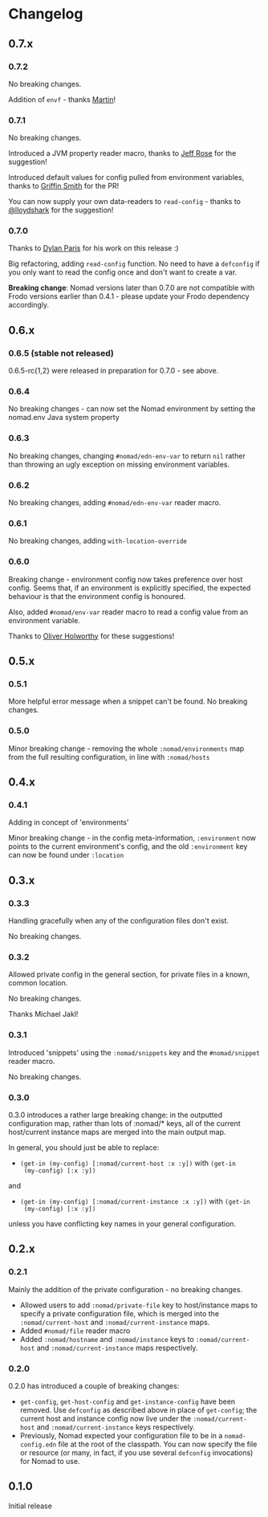 * Changelog

** 0.7.x

*** 0.7.2

No breaking changes.

Addition of ~envf~ - thanks [[https://github.com/martintrojer][Martin]]!

*** 0.7.1

No breaking changes.

Introduced a JVM property reader macro, thanks to [[https://github.com/rosejn][Jeff Rose]] for the
suggestion!

Introduced default values for config pulled from environment
variables, thanks to [[https://github.com/glittershark][Griffin Smith]] for the PR!

You can now supply your own data-readers to =read-config= - thanks to
[[https://github.com/lloydshark][@lloydshark]] for the suggestion!

*** 0.7.0

Thanks to [[https://github.com/dparis][Dylan Paris]] for his work on this release :)

Big refactoring, adding =read-config= function. No need to have a
=defconfig= if you only want to read the config once and don't want to
create a var.

*Breaking change*: Nomad versions later than 0.7.0 are not compatible
with Frodo versions earlier than 0.4.1 - please update your Frodo
dependency accordingly.

** 0.6.x

*** 0.6.5 (stable not released)

0.6.5-rc{1,2} were released in preparation for 0.7.0 - see above.

*** 0.6.4

No breaking changes - can now set the Nomad environment by setting the
nomad.env Java system property

*** 0.6.3

No breaking changes, changing =#nomad/edn-env-var= to return =nil=
rather than throwing an ugly exception on missing environment
variables.

*** 0.6.2

No breaking changes, adding =#nomad/edn-env-var= reader macro.

*** 0.6.1

No breaking changes, adding =with-location-override=

*** 0.6.0

Breaking change - environment config now takes preference over host
config. Seems that, if an environment is explicitly specified, the
expected behaviour is that the environment config is honoured.

Also, added =#nomad/env-var= reader macro to read a config value from
an environment variable.

Thanks to [[https://github.com/oholworthy][Oliver Holworthy]] for
these suggestions!

** 0.5.x

*** 0.5.1

More helpful error message when a snippet can't be found. No breaking
changes.

*** 0.5.0

Minor breaking change - removing the whole =:nomad/environments= map
from the full resulting configuration, in line with =:nomad/hosts=

** 0.4.x
*** 0.4.1

Adding in concept of 'environments'

Minor breaking change - in the config meta-information, =:environment=
now points to the current environment's config, and the old
=:environment= key can now be found under =:location=

** 0.3.x
*** 0.3.3

Handling gracefully when any of the configuration files don't exist.

No breaking changes.

*** 0.3.2

Allowed private config in the general section, for private files in a
known, common location.

No breaking changes.

Thanks Michael Jakl!

*** 0.3.1

Introduced 'snippets' using the =:nomad/snippets= key and the
=#nomad/snippet= reader macro.

No breaking changes.

*** 0.3.0

0.3.0 introduces a rather large breaking change: in the outputted
configuration map, rather than lots of :nomad/* keys, all of the
current host/current instance maps are merged into the main output map.

In general, you should just be able to replace:

- =(get-in (my-config) [:nomad/current-host :x :y])= with =(get-in
  (my-config) [:x :y])=

and

- =(get-in (my-config) [:nomad/current-instance :x :y])= with =(get-in
  (my-config) [:x :y])=

unless you have conflicting key names in your general configuration.

** 0.2.x
*** 0.2.1

Mainly the addition of the private configuration - no breaking changes.

- Allowed users to add =:nomad/private-file= key to host/instance maps
  to specify a private configuration file, which is merged into the
  =:nomad/current-host= and =:nomad/current-instance= maps.
- Added =#nomad/file= reader macro
- Added =:nomad/hostname= and =:nomad/instance= keys to
  =:nomad/current-host= and =:nomad/current-instance= maps
  respectively.

*** 0.2.0

0.2.0 has introduced a couple of breaking changes:

- =get-config=, =get-host-config= and =get-instance-config= have been
  removed. Use =defconfig= as described above in place of
  =get-config=; the current host and instance config now live under
  the =:nomad/current-host= and =:nomad/current-instance= keys
  respectively.
- Previously, Nomad expected your configuration file to be in a
  =nomad-config.edn= file at the root of the classpath. You can now
  specify the file or resource (or many, in fact, if you use several
  =defconfig= invocations) for Nomad to use.

** 0.1.0

Initial release
